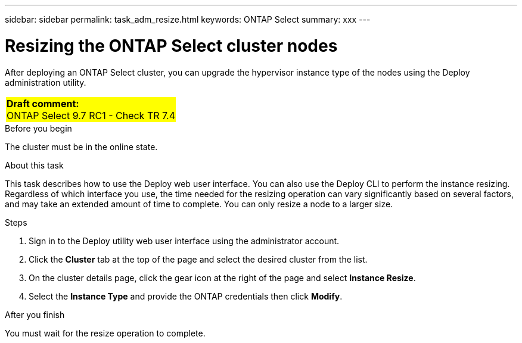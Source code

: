 ---
sidebar: sidebar
permalink: task_adm_resize.html
keywords: ONTAP Select
summary: xxx
---

= Resizing the ONTAP Select cluster nodes
:hardbreaks:
:nofooter:
:icons: font
:linkattrs:
:imagesdir: ./media/

[.lead]
After deploying an ONTAP Select cluster, you can upgrade the hypervisor instance type of the nodes using the Deploy administration utility.

[cols="1"]
|===
|*Draft comment:*
ONTAP Select 9.7 RC1 - Check TR 7.4
{set:cellbgcolor:yellow}
|===

.Before you begin

The cluster must be in the online state.

.About this task

This task describes how to use the Deploy web user interface. You can also use the Deploy CLI to perform the instance resizing. Regardless of which interface you use, the time needed for the resizing operation can vary significantly based on several factors, and may take an extended amount of time to complete. You can only resize a node to a larger size.

.Steps

. Sign in to the Deploy utility web user interface using the administrator account.

. Click the *Cluster* tab at the top of the page and select the desired cluster from the list.

. On the cluster details page, click the gear icon at the right of the page and select *Instance Resize*.

. Select the *Instance Type* and provide the ONTAP credentials then click *Modify*.

.After you finish

You must wait for the resize operation to complete.
